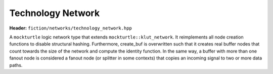 Technology Network
==================

**Header:** ``fiction/networks/technology_network.hpp``

A ``mockturtle`` logic network type that extends ``mockturtle::klut_network``. It reimplements all node creation functions
to disable structural hashing. Furthermore, create_buf is overwritten such that it creates real buffer nodes that count
towards the size of the network and compute the identity function. In the same way, a buffer with more than one fanout
node is considered a fanout node (or splitter in some contexts) that copies an incoming signal to two or more data paths.

.. doxygenclass:: fiction::technology_network
   :members:
